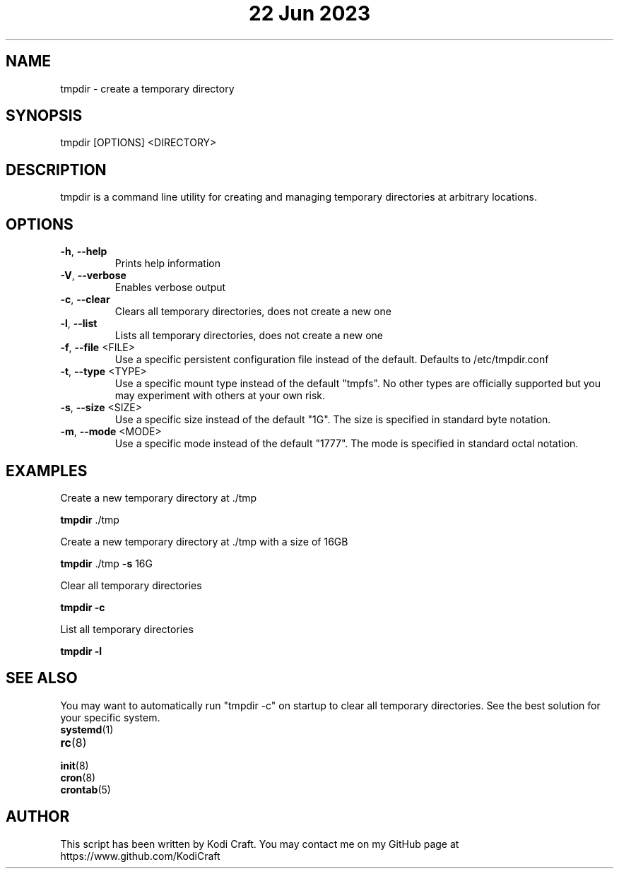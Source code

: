 .\" Manpage for tmpdir

.TH "22 Jun 2023" "tmpdir 1.0.0" "tmpdir 1.0.0" "User Commands"

.SH NAME
tmpdir \- create a temporary directory

.SH SYNOPSIS
tmpdir [OPTIONS] <DIRECTORY>

.SH DESCRIPTION
tmpdir is a command line utility for creating and managing temporary directories at arbitrary locations.

.SH OPTIONS
.TP
.BR \-h ", " \-\-help
Prints help information
.TP
.BR \-V ", " \-\-verbose
Enables verbose output
.TP
.BR \-c ", " \-\-clear
Clears all temporary directories, does not create a new one
.TP
.BR \-l ", " \-\-list
Lists all temporary directories, does not create a new one
.TP
.BR \-f ", " \-\-file " <FILE>"
Use a specific persistent configuration file instead of the default. Defaults to /etc/tmpdir.conf
.TP
.BR \-t ", " \-\-type " <TYPE>"
Use a specific mount type instead of the default "tmpfs". No other types are officially supported but you may experiment with others at your own risk.
.TP
.BR \-s ", " \-\-size " <SIZE>"
Use a specific size instead of the default "1G". The size is specified in standard byte notation.
.TP
.BR \-m ", " \-\-mode " <MODE>"
Use a specific mode instead of the default "1777". The mode is specified in standard octal notation.

.SH EXAMPLES
Create a new temporary directory at \./tmp

.BR tmpdir " ./tmp"

Create a new temporary directory at \./tmp with a size of 16GB

.BR tmpdir " ./tmp " \-s " 16G "

Clear all temporary directories

.BR tmpdir " " \-c

List all temporary directories

.BR tmpdir " " \-l

.SH SEE ALSO
You may want to automatically run "tmpdir -c" on startup to clear all temporary directories. See the best solution for your specific system.
.TP
.BR systemd "(1)"
.TP
.BR rc "(8)"
.TP
.BR init "(8)"
.TP
.BR cron "(8)"
.TP
.BR crontab "(5)"

.SH AUTHOR
This script has been written by Kodi Craft. You may contact me on my GitHub page at https://www.github.com/KodiCraft